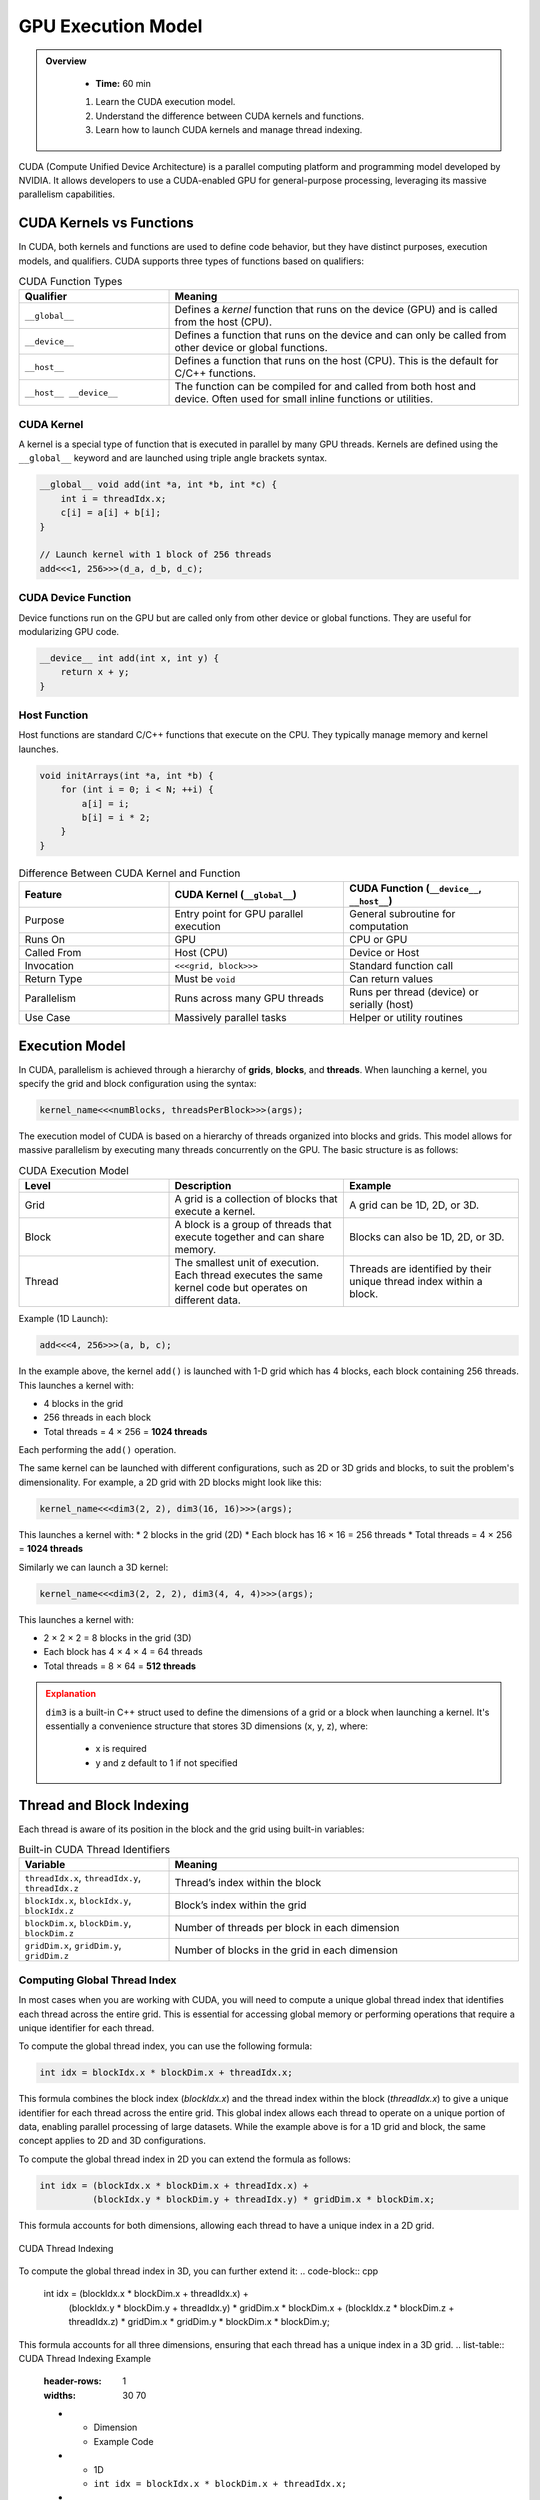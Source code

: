 GPU Execution Model
========================================

.. admonition:: Overview
   :class: Overview

    * **Time:** 60 min

    #. Learn the CUDA execution model.
    #. Understand the difference between CUDA kernels and functions.
    #. Learn how to launch CUDA kernels and manage thread indexing.




CUDA (Compute Unified Device Architecture) is a parallel computing platform and programming model developed by NVIDIA. It allows developers to use a 
CUDA-enabled GPU for general-purpose processing, leveraging its massive parallelism capabilities.



CUDA Kernels vs Functions
-----------------------------

In CUDA, both kernels and functions are used to define code behavior, but they have distinct purposes, execution models, and qualifiers. 
CUDA supports three types of functions based on qualifiers:

.. list-table:: CUDA Function Types
   :header-rows: 1
   :widths: 30 70

   * - Qualifier
     - Meaning

   * - ``__global__``
     - Defines a *kernel* function that runs on the device (GPU) and is called from the host (CPU).

   * - ``__device__``
     - Defines a function that runs on the device and can only be called from other device or global functions.

   * - ``__host__``
     - Defines a function that runs on the host (CPU). This is the default for C/C++ functions.

   * - ``__host__ __device__``
     - The function can be compiled for and called from both host and device. Often used for small inline functions or utilities.

CUDA Kernel
^^^^^^^^^^^^^^^^^^^^^^^^^^^^^^^^

A kernel is a special type of function that is executed in parallel by many GPU threads. Kernels are defined using the ``__global__`` keyword and are launched 
using triple angle brackets syntax.

.. code-block:: cpp

   __global__ void add(int *a, int *b, int *c) {
       int i = threadIdx.x;
       c[i] = a[i] + b[i];
   }

   // Launch kernel with 1 block of 256 threads
   add<<<1, 256>>>(d_a, d_b, d_c);

CUDA Device Function
^^^^^^^^^^^^^^^^^^^^^^^^^^^^^^^^

Device functions run on the GPU but are called only from other device or global functions. They are useful for modularizing GPU code.

.. code-block:: cpp

   __device__ int add(int x, int y) {
       return x + y;
   }

Host Function
^^^^^^^^^^^^^^^^^^^^^^^^^^^^^^^^

Host functions are standard C/C++ functions that execute on the CPU. They typically manage memory and kernel launches.

.. code-block:: cpp

   void initArrays(int *a, int *b) {
       for (int i = 0; i < N; ++i) {
           a[i] = i;
           b[i] = i * 2;
       }
   }



.. list-table:: Difference Between CUDA Kernel and Function
   :header-rows: 1
   :widths: 30 35 35

   * - Feature
     - CUDA Kernel (``__global__``)
     - CUDA Function (``__device__``, ``__host__``)

   * - Purpose
     - Entry point for GPU parallel execution
     - General subroutine for computation

   * - Runs On
     - GPU
     - CPU or GPU

   * - Called From
     - Host (CPU)
     - Device or Host

   * - Invocation
     - ``<<<grid, block>>>``
     - Standard function call

   * - Return Type
     - Must be ``void``
     - Can return values

   * - Parallelism
     - Runs across many GPU threads
     - Runs per thread (device) or serially (host)

   * - Use Case
     - Massively parallel tasks
     - Helper or utility routines


Execution Model
-----------------------------

In CUDA, parallelism is achieved through a hierarchy of **grids**, **blocks**, and **threads**. When launching a kernel, you specify the grid and block 
configuration using the syntax:

.. code-block:: cpp

    kernel_name<<<numBlocks, threadsPerBlock>>>(args);


The execution model of CUDA is based on a hierarchy of threads organized into blocks and grids. This model allows for massive parallelism by executing many 
threads concurrently on the GPU. The basic structure is as follows:

.. list-table:: CUDA Execution Model
   :header-rows: 1
   :widths: 30 35 35

   * - Level
     - Description
     - Example

   * - Grid
     - A grid is a collection of blocks that execute a kernel.
     - A grid can be 1D, 2D, or 3D.

   * - Block
     - A block is a group of threads that execute together and can share memory.
     - Blocks can also be 1D, 2D, or 3D.

   * - Thread
     - The smallest unit of execution. Each thread executes the same kernel code but operates on different data.
     - Threads are identified by their unique thread index within a block.



Example (1D Launch):

.. code-block:: cpp

   add<<<4, 256>>>(a, b, c);

In the example above, the kernel ``add()`` is launched with 1-D grid which has 4 blocks, each block containing 256 threads. This launches a kernel with:

* 4 blocks in the grid
* 256 threads in each block
* Total threads = 4 × 256 = **1024 threads**

Each performing the ``add()`` operation.

The same kernel can be launched with different configurations, such as 2D or 3D grids and blocks, to suit the problem's dimensionality. For example, 
a 2D grid with 2D blocks might look like this:

.. code-block:: cpp

   kernel_name<<<dim3(2, 2), dim3(16, 16)>>>(args);

This launches a kernel with:
* 2 blocks in the grid (2D)
* Each block has 16 × 16 = 256 threads
* Total threads = 4 × 256 = **1024 threads**

Similarly we can launch a 3D kernel:

.. code-block:: cpp

   kernel_name<<<dim3(2, 2, 2), dim3(4, 4, 4)>>>(args);


This launches a kernel with:

* 2 × 2 × 2 = 8 blocks in the grid (3D)
* Each block has 4 × 4 × 4 = 64 threads
* Total threads = 8 × 64 = **512 threads**


.. admonition:: Explanation
   :class: attention

   ``dim3`` is a built-in C++ struct used to define the dimensions of a grid or a block when launching a kernel.
   It's essentially a convenience structure that stores 3D dimensions (x, y, z), where:

    * x is required
    * y and z default to 1 if not specified


Thread and Block Indexing
-----------------------------

Each thread is aware of its position in the block and the grid using built-in variables:

.. list-table:: Built-in CUDA Thread Identifiers
   :header-rows: 1
   :widths: 30 70

   * - Variable
     - Meaning

   * - ``threadIdx.x``, ``threadIdx.y``, ``threadIdx.z``
     - Thread’s index within the block

   * - ``blockIdx.x``, ``blockIdx.y``, ``blockIdx.z``
     - Block’s index within the grid

   * - ``blockDim.x``, ``blockDim.y``, ``blockDim.z``
     - Number of threads per block in each dimension

   * - ``gridDim.x``, ``gridDim.y``, ``gridDim.z``
     - Number of blocks in the grid in each dimension


Computing Global Thread Index
^^^^^^^^^^^^^^^^^^^^^^^^^^^^^^^^

In most cases when you are working with CUDA, you will need to compute a unique global thread index that identifies each thread across the entire grid.
This is essential for accessing global memory or performing operations that require a unique identifier for each thread.

To compute the global thread index, you can use the following formula:

.. code-block:: cpp

   int idx = blockIdx.x * blockDim.x + threadIdx.x;

This formula combines the block index (`blockIdx.x`) and the thread index within the block (`threadIdx.x`) to give a unique identifier for each thread across 
the entire grid. This global index allows each thread to operate on a unique portion of data, enabling parallel processing of large datasets. While the 
example above is for a 1D grid and block, the same concept applies to 2D and 3D configurations. 

To compute the global thread index in 2D you can extend the formula as follows:

.. code-block:: cpp

   int idx = (blockIdx.x * blockDim.x + threadIdx.x) +
             (blockIdx.y * blockDim.y + threadIdx.y) * gridDim.x * blockDim.x;  


This formula accounts for both dimensions, allowing each thread to have a unique index in a 2D grid.

.. figure:: ../figs/thread_index.drawio.png
   :width: 600px
   :align: center
   :alt: CUDA Thread Indexing

   CUDA Thread Indexing



To compute the global thread index in 3D, you can further extend it:
.. code-block:: cpp

   int idx = (blockIdx.x * blockDim.x + threadIdx.x) +
             (blockIdx.y * blockDim.y + threadIdx.y) * gridDim.x * blockDim.x +
             (blockIdx.z * blockDim.z + threadIdx.z) * gridDim.x * gridDim.y * blockDim.x * blockDim.y;

This formula accounts for all three dimensions, ensuring that each thread has a unique index in a 3D grid.
.. list-table:: CUDA Thread Indexing Example
   :header-rows: 1
   :widths: 30 70

   * - Dimension
     - Example Code

   * - 1D
     - ``int idx = blockIdx.x * blockDim.x + threadIdx.x;``

   * - 2D
     - ``int idx = (blockIdx.x * blockDim.x + threadIdx.x) + (blockIdx.y * blockDim.y + threadIdx.y) * gridDim.x * blockDim.x;``

   * - 3D
     - ``int idx = (blockIdx.x * blockDim.x + threadIdx.x) + (blockIdx.y * blockDim.y + threadIdx.y) * gridDim.x * blockDim.x + (blockIdx.z * blockDim.z + threadIdx.z) * gridDim.x * gridDim.y * blockDim.x * blockDim.y;``

This indexing allows each thread to access its unique portion of data in global memory, enabling efficient parallel processing.

Why Global Thread Index Matters
---------------------------------

In CUDA, threads run the same code (SIMT model) - which stands for Single Instruction, Multiple Threads. This means that all threads in a block execute the same 
instruction at the same time, but they can operate on different data.  

So without a way to uniquely identify itself, every thread would operate on the same memory location. The  **global thread index** helps distribute work across 
threads so they operate on **independent data**.

Suppose we want to add two arrays ``a`` and ``b`` of size ``n``, and store the result in ``c``. The CUDA kernel would look like this:

.. code-block:: cpp

   __global__ void add(int *a, int *b, int *c, int n) {
       int idx = blockIdx.x * blockDim.x + threadIdx.x; // Compute global thread index
       if (idx < n) { // Ensure we don't go out of bounds
           c[idx] = a[idx] + b[idx]; // Perform addition
       }
   }


Kernel Launch for the Example would look like this:

.. code-block:: cpp

   int n = 1000;
   int threadsPerBlock = 256;
   int numBlocks = (n + threadsPerBlock - 1) / threadsPerBlock;

   add_arrays<<<numBlocks, threadsPerBlock>>>(a, b, c, n);


.. important::

    When the number of CUDA threads exceeds the number of array elements, extra threads are launched, but only those whose global index is within bounds 
    should perform useful work. The others must be guarded with a boundary check to avoid out-of-bounds memory access.

* We launch enough threads to cover all elements in the array.
* Each thread calculates a unique ``idx``.
* Thread 0 processes index 0, thread 1 processes index 1, ..., thread 999 processes index 999.
* Threads with index >= ``n`` are skipped via the boundary check.

.. admonition:: Key Points
   :class: hint

    #. CUDA kernels are launched with a grid of blocks, each containing threads.
    #. Each thread has a unique global index computed from its block and thread indices.
    #. The execution model allows for massive parallelism by executing many threads concurrently.
    #. Understanding the execution model is crucial for writing efficient CUDA code.

